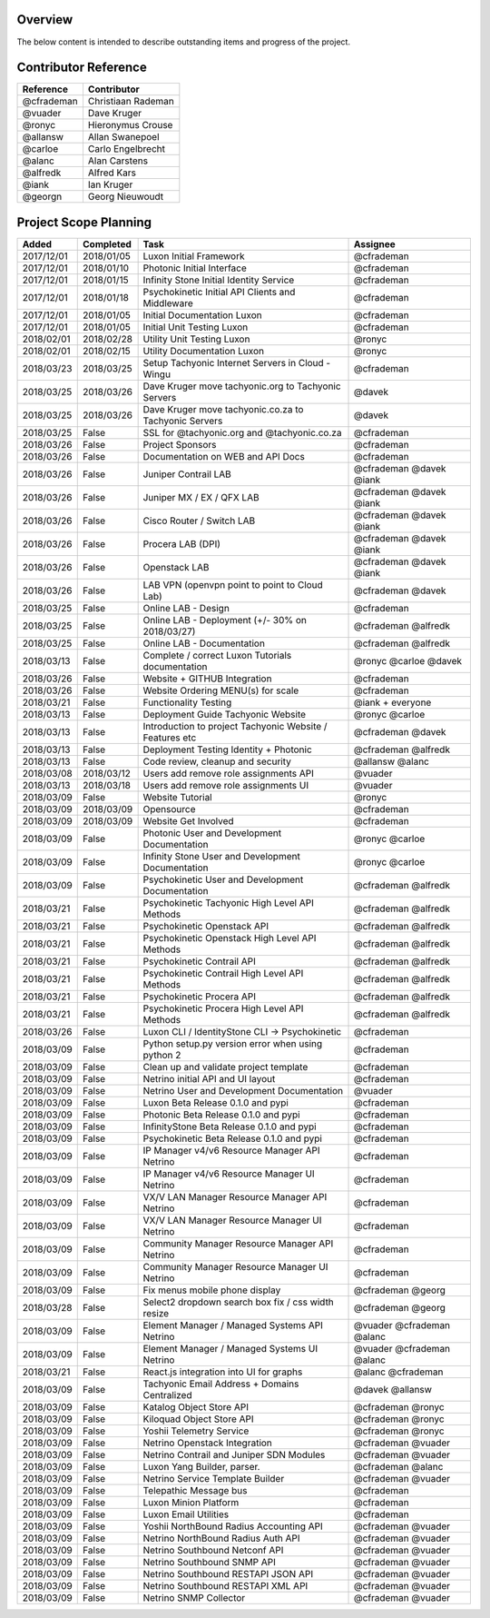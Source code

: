 
Overview
--------
The below content is intended to describe outstanding items and progress of the project.

Contributor Reference
---------------------

============== ====================
Reference      Contributor
============== ====================
@cfrademan     Christiaan Rademan
@vuader        Dave Kruger
@ronyc         Hieronymus Crouse 
@allansw       Allan Swanepoel
@carloe        Carlo Engelbrecht
@alanc         Alan Carstens
@alfredk       Alfred Kars
@iank          Ian Kruger
@georgn        Georg Nieuwoudt
============== ====================

Project Scope Planning
----------------------

==========  ==========  ======================================================== ==========================
Added       Completed   Task                                                     Assignee
==========  ==========  ======================================================== ==========================
2017/12/01  2018/01/05  Luxon Initial Framework                                  @cfrademan
2017/12/01  2018/01/10  Photonic Initial Interface                               @cfrademan
2017/12/01  2018/01/15  Infinity Stone Initial Identity Service                  @cfrademan
2017/12/01  2018/01/18  Psychokinetic Initial API Clients and Middleware         @cfrademan 
2017/12/01  2018/01/05  Initial Documentation Luxon                              @cfrademan
2017/12/01  2018/01/05  Initial Unit Testing Luxon                               @cfrademan
2018/02/01  2018/02/28  Utility Unit Testing Luxon                               @ronyc
2018/02/01  2018/02/15  Utility Documentation Luxon                              @ronyc
2018/03/23  2018/03/25  Setup Tachyonic Internet Servers in Cloud - Wingu        @cfrademan
2018/03/25  2018/03/26  Dave Kruger move tachyonic.org to Tachyonic Servers      @davek
2018/03/25  2018/03/26  Dave Kruger move tachyonic.co.za to Tachyonic Servers    @davek
2018/03/25  False       SSL for @tachyonic.org and @tachyonic.co.za              @cfrademan
2018/03/26  False       Project Sponsors                                         @cfrademan
2018/03/26  False       Documentation on WEB and API Docs                        @cfrademan
2018/03/26  False       Juniper Contrail LAB                                     @cfrademan @davek @iank
2018/03/26  False       Juniper MX / EX / QFX LAB                                @cfrademan @davek @iank
2018/03/26  False       Cisco Router / Switch LAB                                @cfrademan @davek @iank
2018/03/26  False       Procera LAB (DPI)                                        @cfrademan @davek @iank
2018/03/26  False       Openstack LAB                                            @cfrademan @davek @iank
2018/03/26  False       LAB VPN (openvpn point to point to Cloud Lab)            @cfrademan @davek
2018/03/25  False       Online LAB - Design                                      @cfrademan
2018/03/25  False       Online LAB - Deployment  (+/- 30% on 2018/03/27)         @cfrademan @alfredk
2018/03/25  False       Online LAB - Documentation                               @cfrademan @alfredk
2018/03/13  False       Complete / correct Luxon Tutorials documentation         @ronyc @carloe @davek
2018/03/26  False       Website + GITHUB Integration                             @cfrademan
2018/03/26  False       Website Ordering MENU(s) for scale                       @cfrademan
2018/03/21  False       Functionality Testing                                    @iank + everyone
2018/03/13  False       Deployment Guide Tachyonic Website                       @ronyc @carloe
2018/03/13  False       Introduction to project Tachyonic Website / Features etc @cfrademan @davek
2018/03/13  False       Deployment Testing Identity + Photonic                   @cfrademan @alfredk
2018/03/13  False       Code review, cleanup and security                        @allansw @alanc
2018/03/08  2018/03/12  Users add remove role assignments API                    @vuader
2018/03/13  2018/03/18  Users add remove role assignments UI                     @vuader
2018/03/09  False       Website Tutorial                                         @ronyc
2018/03/09  2018/03/09  Opensource                                               @cfrademan
2018/03/09  2018/03/09  Website Get Involved                                     @cfrademan
2018/03/09  False       Photonic User and Development Documentation              @ronyc @carloe
2018/03/09  False       Infinity Stone  User and Development Documentation       @ronyc @carloe
2018/03/09  False       Psychokinetic User and Development Documentation         @cfrademan @alfredk
2018/03/21  False       Psychokinetic Tachyonic High Level API Methods           @cfrademan @alfredk
2018/03/21  False       Psychokinetic Openstack API                              @cfrademan @alfredk
2018/03/21  False       Psychokinetic Openstack High Level API Methods           @cfrademan @alfredk
2018/03/21  False       Psychokinetic Contrail API                               @cfrademan @alfredk
2018/03/21  False       Psychokinetic Contrail High Level API Methods            @cfrademan @alfredk
2018/03/21  False       Psychokinetic Procera API                                @cfrademan @alfredk
2018/03/21  False       Psychokinetic Procera High Level API Methods             @cfrademan @alfredk
2018/03/26  False       Luxon CLI / IdentityStone CLI -> Psychokinetic           @cfrademan
2018/03/09  False       Python setup.py version error when using python 2        @cfrademan
2018/03/09  False       Clean up and validate project template                   @cfrademan
2018/03/09  False       Netrino initial API and UI layout                        @cfrademan
2018/03/09  False       Netrino User and Development Documentation               @vuader
2018/03/09  False       Luxon Beta Release 0.1.0 and pypi                        @cfrademan
2018/03/09  False       Photonic Beta Release 0.1.0 and pypi                     @cfrademan
2018/03/09  False       InfinityStone Beta Release 0.1.0 and pypi                @cfrademan
2018/03/09  False       Psychokinetic Beta Release 0.1.0 and pypi                @cfrademan
2018/03/09  False       IP Manager v4/v6 Resource Manager API Netrino            @cfrademan
2018/03/09  False       IP Manager v4/v6 Resource Manager UI Netrino             @cfrademan
2018/03/09  False       VX/V LAN Manager Resource Manager API Netrino            @cfrademan
2018/03/09  False       VX/V LAN Manager Resource Manager UI Netrino             @cfrademan
2018/03/09  False       Community Manager Resource Manager API Netrino           @cfrademan
2018/03/09  False       Community Manager Resource Manager UI Netrino            @cfrademan
2018/03/09  False       Fix menus mobile phone display                           @cfrademan @georg
2018/03/28  False       Select2 dropdown search box fix / css width resize       @cfrademan @georg
2018/03/09  False       Element Manager / Managed Systems API Netrino            @vuader @cfrademan @alanc         
2018/03/09  False       Element Manager / Managed Systems UI Netrino             @vuader @cfrademan @alanc          
2018/03/21  False       React.js integration into UI for graphs                  @alanc @cfrademan
2018/03/09  False       Tachyonic Email Address + Domains Centralized            @davek @allansw
2018/03/09  False       Katalog Object Store API                                 @cfrademan @ronyc
2018/03/09  False       Kiloquad Object Store API                                @cfrademan @ronyc
2018/03/09  False       Yoshii Telemetry Service                                 @cfrademan @ronyc
2018/03/09  False       Netrino Openstack Integration                            @cfrademan @vuader
2018/03/09  False       Netrino Contrail and Juniper SDN Modules                 @cfrademan @vuader
2018/03/09  False       Luxon Yang Builder, parser.                              @cfrademan @alanc
2018/03/09  False       Netrino Service Template Builder                         @cfrademan @vuader
2018/03/09  False       Telepathic Message bus                                   @cfrademan
2018/03/09  False       Luxon Minion Platform                                    @cfrademan
2018/03/09  False       Luxon Email Utilities                                    @cfrademan
2018/03/09  False       Yoshii NorthBound Radius Accounting API                  @cfrademan @vuader
2018/03/09  False       Netrino NorthBound Radius Auth API                       @cfrademan @vuader
2018/03/09  False       Netrino Southbound Netconf API                           @cfrademan @vuader
2018/03/09  False       Netrino Southbound SNMP API                              @cfrademan @vuader
2018/03/09  False       Netrino Southbound RESTAPI JSON API                      @cfrademan @vuader
2018/03/09  False       Netrino Southbound RESTAPI XML API                       @cfrademan @vuader
2018/03/09  False       Netrino SNMP Collector                                   @cfrademan @vuader
==========  ==========  ======================================================== ==========================
